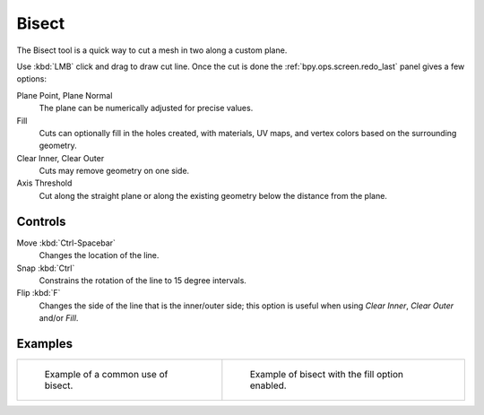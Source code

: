 .. _bpy.ops.mesh.bisect:
.. _tool-mesh-bisect:

******
Bisect
******

.. reference::

   :Mode:      Edit Mode
   :Tool:      :menuselection:`Toolbar --> Knife --> Bisect`
   :Menu:      :menuselection:`Mesh --> Bisect`

The Bisect tool is a quick way to cut a mesh in two along a custom plane.

Use :kbd:`LMB` click and drag to draw cut line.
Once the cut is done the :ref:`bpy.ops.screen.redo_last` panel gives a few options:

Plane Point, Plane Normal
   The plane can be numerically adjusted for precise values.
Fill
   Cuts can optionally fill in the holes created,
   with materials, UV maps, and vertex colors based on the surrounding geometry.
Clear Inner, Clear Outer
   Cuts may remove geometry on one side.
Axis Threshold
   Cut along the straight plane or along the existing geometry below the distance from the plane.


Controls
========

Move :kbd:`Ctrl-Spacebar`
   Changes the location of the line.
Snap :kbd:`Ctrl`
   Constrains the rotation of the line to 15 degree intervals.
Flip :kbd:`F`
   Changes the side of the line that is the inner/outer side;
   this option is useful when using *Clear Inner*, *Clear Outer* and/or *Fill*.


Examples
========

.. list-table::

   * - .. figure:: /images/modeling_meshes_editing_mesh_bisect_example.png
          :width: 300px

          Example of a common use of bisect.

     - .. figure:: /images/modeling_meshes_editing_mesh_bisect_uv.jpg
          :width: 320px

          Example of bisect with the fill option enabled.
